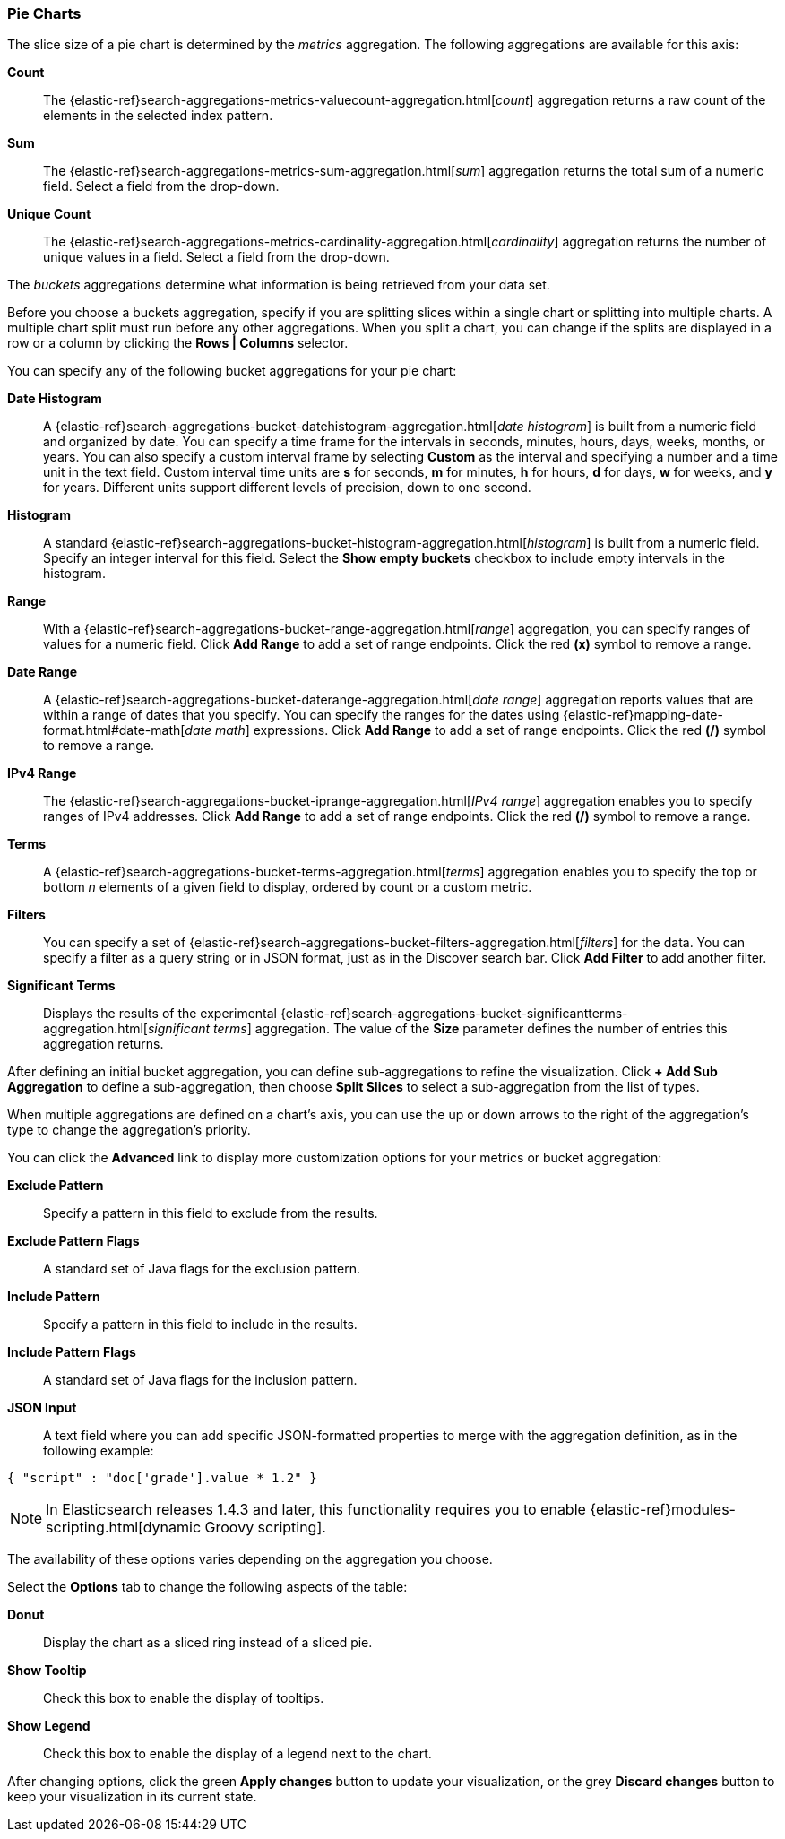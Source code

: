 [[pie-chart]]
=== Pie Charts

The slice size of a pie chart is determined by the _metrics_ aggregation. The following aggregations are available for
this axis:

*Count*:: The {elastic-ref}search-aggregations-metrics-valuecount-aggregation.html[_count_] aggregation returns a raw count of
the elements in the selected index pattern.
*Sum*:: The {elastic-ref}search-aggregations-metrics-sum-aggregation.html[_sum_] aggregation returns the total sum of a numeric
field. Select a field from the drop-down.
*Unique Count*:: The {elastic-ref}search-aggregations-metrics-cardinality-aggregation.html[_cardinality_] aggregation returns
the number of unique values in a field. Select a field from the drop-down.

The _buckets_ aggregations determine what information is being retrieved from your data set.

Before you choose a buckets aggregation, specify if you are splitting slices within a single chart or splitting into
multiple charts. A multiple chart split must run before any other aggregations. When you split a chart, you can change
if the splits are displayed in a row or a column by clicking the *Rows | Columns* selector.

You can specify any of the following bucket aggregations for your pie chart:

*Date Histogram*:: A {elastic-ref}search-aggregations-bucket-datehistogram-aggregation.html[_date histogram_] is built from a
numeric field and organized by date. You can specify a time frame for the intervals in seconds, minutes, hours, days,
weeks, months, or years. You can also specify a custom interval frame by selecting *Custom* as the interval and
specifying a number and a time unit in the text field. Custom interval time units are *s* for seconds, *m* for minutes,
*h* for hours, *d* for days, *w* for weeks, and *y* for years. Different units support different levels of precision,
down to one second.
*Histogram*:: A standard {elastic-ref}search-aggregations-bucket-histogram-aggregation.html[_histogram_] is built from a
numeric field. Specify an integer interval for this field. Select the *Show empty buckets* checkbox to include empty
intervals in the histogram.
*Range*:: With a {elastic-ref}search-aggregations-bucket-range-aggregation.html[_range_] aggregation, you can specify ranges
of values for a numeric field. Click *Add Range* to add a set of range endpoints. Click the red *(x)* symbol to remove
a range.
*Date Range*:: A {elastic-ref}search-aggregations-bucket-daterange-aggregation.html[_date range_] aggregation reports values
that are within a range of dates that you specify. You can specify the ranges for the dates using
{elastic-ref}mapping-date-format.html#date-math[_date math_] expressions. Click *Add Range* to add a set of range endpoints.
Click the red *(/)* symbol to remove a range.
*IPv4 Range*:: The {elastic-ref}search-aggregations-bucket-iprange-aggregation.html[_IPv4 range_] aggregation enables you to
specify ranges of IPv4 addresses. Click *Add Range* to add a set of range endpoints. Click the red *(/)* symbol to
remove a range.
*Terms*:: A {elastic-ref}search-aggregations-bucket-terms-aggregation.html[_terms_] aggregation enables you to specify the top
or bottom _n_ elements of a  given field to display, ordered by count or a custom metric.
*Filters*:: You can specify a set of {elastic-ref}search-aggregations-bucket-filters-aggregation.html[_filters_] for the data.
You can specify a filter as a query string or in JSON format, just as in the Discover search bar. Click *Add Filter* to
add another filter.
*Significant Terms*:: Displays the results of the experimental
{elastic-ref}search-aggregations-bucket-significantterms-aggregation.html[_significant terms_] aggregation. The value of the
*Size* parameter defines the number of entries this aggregation returns.

After defining an initial bucket aggregation, you can define sub-aggregations to refine the visualization. Click *+ Add
Sub Aggregation* to define a sub-aggregation, then choose *Split Slices* to select a sub-aggregation from the list of
types.

When multiple aggregations are defined on a chart's axis, you can use the up or down arrows to the right of the
aggregation's type to change the aggregation's priority.

You can click the *Advanced* link to display more customization options for your metrics or bucket aggregation:

*Exclude Pattern*:: Specify a pattern in this field to exclude from the results.
*Exclude Pattern Flags*:: A standard set of Java flags for the exclusion pattern.
*Include Pattern*:: Specify a pattern in this field to include in the results.
*Include Pattern Flags*:: A standard set of Java flags for the inclusion pattern.
*JSON Input*:: A text field where you can add specific JSON-formatted properties to merge with the aggregation
definition, as in the following example:

[source,shell]
{ "script" : "doc['grade'].value * 1.2" }

NOTE: In Elasticsearch releases 1.4.3 and later, this functionality requires you to enable
{elastic-ref}modules-scripting.html[dynamic Groovy scripting].

The availability of these options varies depending on the aggregation you choose.

Select the *Options* tab to change the following aspects of the table:

*Donut*:: Display the chart as a sliced ring instead of a sliced pie.
*Show Tooltip*:: Check this box to enable the display of tooltips.
*Show Legend*:: Check this box to enable the display of a legend next to the chart.

After changing options, click the green *Apply changes* button to update your visualization, or the grey *Discard
changes* button to keep your visualization in its current state.
